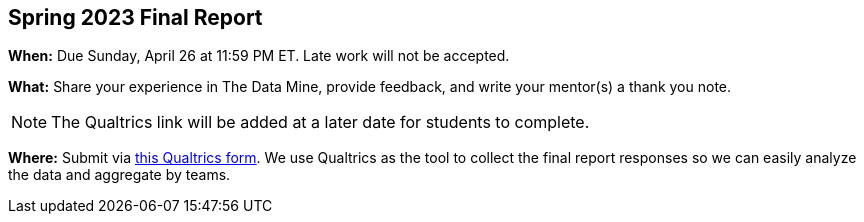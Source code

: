 == Spring 2023 Final Report

*When:* Due Sunday, April 26 at 11:59 PM ET. Late work will not be accepted. 

*What:* Share your experience in The Data Mine, provide feedback, and write your mentor(s) a thank you note. 

[NOTE]
====
The Qualtrics link will be added at a later date for students to complete.
====

*Where:* Submit via link:XXXX[this Qualtrics form]. We use Qualtrics as the tool to collect the final report responses so we can easily analyze the data and aggregate by teams. 
